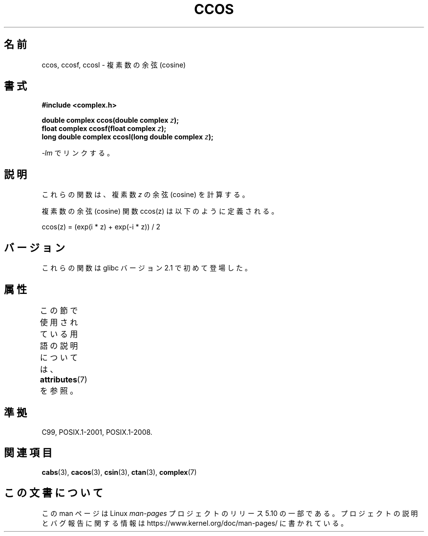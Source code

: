 .\" Copyright 2002 Walter Harms (walter.harms@informatik.uni-oldenburg.de)
.\"
.\" %%%LICENSE_START(GPL_NOVERSION_ONELINE)
.\" Distributed under GPL
.\" %%%LICENSE_END
.\"
.\"*******************************************************************
.\"
.\" This file was generated with po4a. Translate the source file.
.\"
.\"*******************************************************************
.\"
.\" Japanese Version Copyright (c) 2003  Akihiro MOTOKI
.\"         all rights reserved.
.\" Translated Wed Jul 23 05:24:15 JST 2003
.\"         by Akihiro MOTOKI <amotoki@dd.iij4u.or.jp>
.\"
.TH CCOS 3 2017\-09\-15 "" "Linux Programmer's Manual"
.SH 名前
ccos, ccosf, ccosl \- 複素数の余弦 (cosine)
.SH 書式
\fB#include <complex.h>\fP
.PP
\fBdouble complex ccos(double complex \fP\fIz\fP\fB);\fP
.br
\fBfloat complex ccosf(float complex \fP\fIz\fP\fB);\fP
.br
\fBlong double complex ccosl(long double complex \fP\fIz\fP\fB);\fP
.PP
\fI\-lm\fP でリンクする。
.SH 説明
これらの関数は、複素数 \fIz\fP の余弦 (cosine) を計算する。
.PP
複素数の余弦 (cosine) 関数 ccos(z) は以下のように定義される。
.PP
.nf
    ccos(z) = (exp(i * z) + exp(\-i * z)) / 2
.fi
.SH バージョン
これらの関数は glibc バージョン 2.1 で初めて登場した。
.SH 属性
この節で使用されている用語の説明については、 \fBattributes\fP(7) を参照。
.TS
allbox;
lbw24 lb lb
l l l.
インターフェース	属性	値
T{
\fBccos\fP(),
\fBccosf\fP(),
\fBccosl\fP()
T}	Thread safety	MT\-Safe
.TE
.sp 1
.SH 準拠
C99, POSIX.1\-2001, POSIX.1\-2008.
.SH 関連項目
\fBcabs\fP(3), \fBcacos\fP(3), \fBcsin\fP(3), \fBctan\fP(3), \fBcomplex\fP(7)
.SH この文書について
この man ページは Linux \fIman\-pages\fP プロジェクトのリリース 5.10 の一部である。プロジェクトの説明とバグ報告に関する情報は
\%https://www.kernel.org/doc/man\-pages/ に書かれている。
